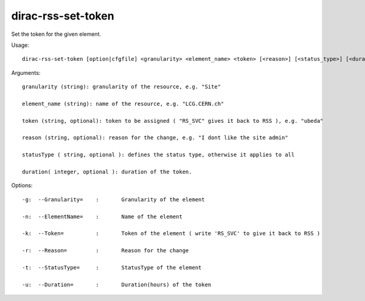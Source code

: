 ==========================
dirac-rss-set-token
==========================

Set the token for the given element.

Usage::

  dirac-rss-set-token [option|cfgfile] <granularity> <element_name> <token> [<reason>] [<status_type>] [<duration>]

Arguments::

  granularity (string): granularity of the resource, e.g. "Site"

  element_name (string): name of the resource, e.g. "LCG.CERN.ch"

  token (string, optional): token to be assigned ( "RS_SVC" gives it back to RSS ), e.g. "ubeda"

  reason (string, optional): reason for the change, e.g. "I dont like the site admin"

  statusType ( string, optional ): defines the status type, otherwise it applies to all

  duration( integer, optional ): duration of the token.

 

 

Options::

  -g:  --Granularity=    :       Granularity of the element 

  -n:  --ElementName=    :       Name of the element 

  -k:  --Token=          :       Token of the element ( write 'RS_SVC' to give it back to RSS ) 

  -r:  --Reason=         :       Reason for the change 

  -t:  --StatusType=     :       StatusType of the element 

  -u:  --Duration=       :       Duration(hours) of the token 


